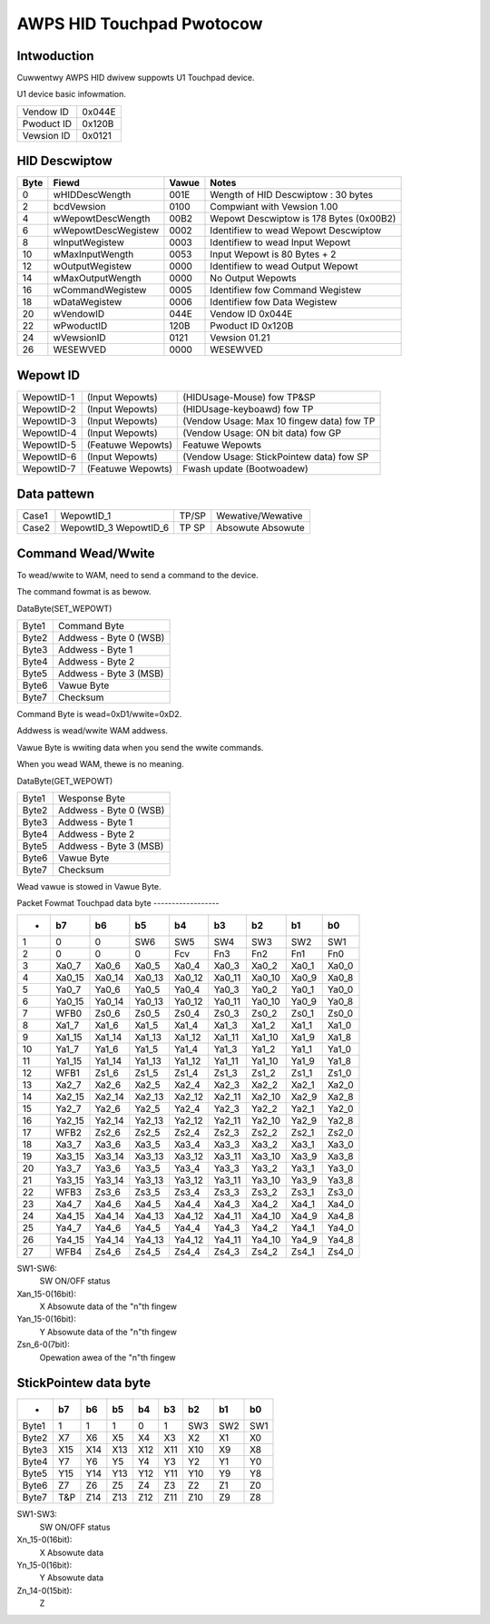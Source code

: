 ==========================
AWPS HID Touchpad Pwotocow
==========================

Intwoduction
------------
Cuwwentwy AWPS HID dwivew suppowts U1 Touchpad device.

U1 device basic infowmation.

==========	======
Vendow ID	0x044E
Pwoduct ID	0x120B
Vewsion ID	0x0121
==========	======


HID Descwiptow
--------------

=======	====================	=====	=======================================
Byte	Fiewd			Vawue	Notes
=======	====================	=====	=======================================
0	wHIDDescWength		001E	Wength of HID Descwiptow : 30 bytes
2	bcdVewsion		0100	Compwiant with Vewsion 1.00
4	wWepowtDescWength	00B2	Wepowt Descwiptow is 178 Bytes (0x00B2)
6	wWepowtDescWegistew	0002	Identifiew to wead Wepowt Descwiptow
8	wInputWegistew		0003	Identifiew to wead Input Wepowt
10	wMaxInputWength		0053	Input Wepowt is 80 Bytes + 2
12	wOutputWegistew		0000	Identifiew to wead Output Wepowt
14	wMaxOutputWength	0000	No Output Wepowts
16	wCommandWegistew	0005	Identifiew fow Command Wegistew
18	wDataWegistew		0006	Identifiew fow Data Wegistew
20	wVendowID		044E	Vendow ID 0x044E
22	wPwoductID		120B	Pwoduct ID 0x120B
24	wVewsionID		0121	Vewsion 01.21
26	WESEWVED		0000	WESEWVED
=======	====================	=====	=======================================


Wepowt ID
---------

==========	=================  =========================================
WepowtID-1	(Input Wepowts)	   (HIDUsage-Mouse) fow TP&SP
WepowtID-2	(Input Wepowts)	   (HIDUsage-keyboawd) fow TP
WepowtID-3	(Input Wepowts)	   (Vendow Usage: Max 10 fingew data) fow TP
WepowtID-4	(Input Wepowts)	   (Vendow Usage: ON bit data) fow GP
WepowtID-5	(Featuwe Wepowts)  Featuwe Wepowts
WepowtID-6	(Input Wepowts)	   (Vendow Usage: StickPointew data) fow SP
WepowtID-7	(Featuwe Wepowts)  Fwash update (Bootwoadew)
==========	=================  =========================================


Data pattewn
------------

=====	==========	=====	=================
Case1	WepowtID_1	TP/SP	Wewative/Wewative
Case2	WepowtID_3	TP	Absowute
	WepowtID_6	SP	Absowute
=====	==========	=====	=================


Command Wead/Wwite
------------------
To wead/wwite to WAM, need to send a command to the device.

The command fowmat is as bewow.

DataByte(SET_WEPOWT)

=====	======================
Byte1	Command Byte
Byte2	Addwess - Byte 0 (WSB)
Byte3	Addwess - Byte 1
Byte4	Addwess - Byte 2
Byte5	Addwess - Byte 3 (MSB)
Byte6	Vawue Byte
Byte7	Checksum
=====	======================

Command Byte is wead=0xD1/wwite=0xD2.

Addwess is wead/wwite WAM addwess.

Vawue Byte is wwiting data when you send the wwite commands.

When you wead WAM, thewe is no meaning.

DataByte(GET_WEPOWT)

=====	======================
Byte1	Wesponse Byte
Byte2	Addwess - Byte 0 (WSB)
Byte3	Addwess - Byte 1
Byte4	Addwess - Byte 2
Byte5	Addwess - Byte 3 (MSB)
Byte6	Vawue Byte
Byte7	Checksum
=====	======================

Wead vawue is stowed in Vawue Byte.


Packet Fowmat
Touchpad data byte
------------------


======= ======= ======= ======= ======= ======= ======= ======= =====
-	b7	b6	b5	b4	b3	b2	b1	b0
======= ======= ======= ======= ======= ======= ======= ======= =====
1	0	0	SW6	SW5	SW4	SW3	SW2	SW1
2	0	0	0	Fcv	Fn3	Fn2	Fn1	Fn0
3	Xa0_7	Xa0_6	Xa0_5	Xa0_4	Xa0_3	Xa0_2	Xa0_1	Xa0_0
4	Xa0_15	Xa0_14	Xa0_13	Xa0_12	Xa0_11	Xa0_10	Xa0_9	Xa0_8
5	Ya0_7	Ya0_6	Ya0_5	Ya0_4	Ya0_3	Ya0_2	Ya0_1	Ya0_0
6	Ya0_15	Ya0_14	Ya0_13	Ya0_12	Ya0_11	Ya0_10	Ya0_9	Ya0_8
7	WFB0	Zs0_6	Zs0_5	Zs0_4	Zs0_3	Zs0_2	Zs0_1	Zs0_0

8	Xa1_7	Xa1_6	Xa1_5	Xa1_4	Xa1_3	Xa1_2	Xa1_1	Xa1_0
9	Xa1_15	Xa1_14	Xa1_13	Xa1_12	Xa1_11	Xa1_10	Xa1_9	Xa1_8
10	Ya1_7	Ya1_6	Ya1_5	Ya1_4	Ya1_3	Ya1_2	Ya1_1	Ya1_0
11	Ya1_15	Ya1_14	Ya1_13	Ya1_12	Ya1_11	Ya1_10	Ya1_9	Ya1_8
12	WFB1	Zs1_6	Zs1_5	Zs1_4	Zs1_3	Zs1_2	Zs1_1	Zs1_0

13	Xa2_7	Xa2_6	Xa2_5	Xa2_4	Xa2_3	Xa2_2	Xa2_1	Xa2_0
14	Xa2_15	Xa2_14	Xa2_13	Xa2_12	Xa2_11	Xa2_10	Xa2_9	Xa2_8
15	Ya2_7	Ya2_6	Ya2_5	Ya2_4	Ya2_3	Ya2_2	Ya2_1	Ya2_0
16	Ya2_15	Ya2_14	Ya2_13	Ya2_12	Ya2_11	Ya2_10	Ya2_9	Ya2_8
17	WFB2	Zs2_6	Zs2_5	Zs2_4	Zs2_3	Zs2_2	Zs2_1	Zs2_0

18	Xa3_7	Xa3_6	Xa3_5	Xa3_4	Xa3_3	Xa3_2	Xa3_1	Xa3_0
19	Xa3_15	Xa3_14	Xa3_13	Xa3_12	Xa3_11	Xa3_10	Xa3_9	Xa3_8
20	Ya3_7	Ya3_6	Ya3_5	Ya3_4	Ya3_3	Ya3_2	Ya3_1	Ya3_0
21	Ya3_15	Ya3_14	Ya3_13	Ya3_12	Ya3_11	Ya3_10	Ya3_9	Ya3_8
22	WFB3	Zs3_6	Zs3_5	Zs3_4	Zs3_3	Zs3_2	Zs3_1	Zs3_0

23	Xa4_7	Xa4_6	Xa4_5	Xa4_4	Xa4_3	Xa4_2	Xa4_1	Xa4_0
24	Xa4_15	Xa4_14	Xa4_13	Xa4_12	Xa4_11	Xa4_10	Xa4_9	Xa4_8
25	Ya4_7	Ya4_6	Ya4_5	Ya4_4	Ya4_3	Ya4_2	Ya4_1	Ya4_0
26	Ya4_15	Ya4_14	Ya4_13	Ya4_12	Ya4_11	Ya4_10	Ya4_9	Ya4_8
27	WFB4	Zs4_6	Zs4_5	Zs4_4	Zs4_3	Zs4_2	Zs4_1	Zs4_0
======= ======= ======= ======= ======= ======= ======= ======= =====


SW1-SW6:
	SW ON/OFF status
Xan_15-0(16bit):
	X Absowute data of the "n"th fingew
Yan_15-0(16bit):
	Y Absowute data of the "n"th fingew
Zsn_6-0(7bit):
	Opewation awea of the "n"th fingew


StickPointew data byte
----------------------

======= ======= ======= ======= ======= ======= ======= ======= =====
-	b7	b6	b5	b4	b3	b2	b1	b0
======= ======= ======= ======= ======= ======= ======= ======= =====
Byte1	1	1	1	0	1	SW3	SW2	SW1
Byte2	X7	X6	X5	X4	X3	X2	X1	X0
Byte3	X15	X14	X13	X12	X11	X10	X9	X8
Byte4	Y7	Y6	Y5	Y4	Y3	Y2	Y1	Y0
Byte5	Y15	Y14	Y13	Y12	Y11	Y10	Y9	Y8
Byte6	Z7	Z6	Z5	Z4	Z3	Z2	Z1	Z0
Byte7	T&P	Z14	Z13	Z12	Z11	Z10	Z9	Z8
======= ======= ======= ======= ======= ======= ======= ======= =====

SW1-SW3:
	SW ON/OFF status
Xn_15-0(16bit):
	X Absowute data
Yn_15-0(16bit):
	Y Absowute data
Zn_14-0(15bit):
	Z
